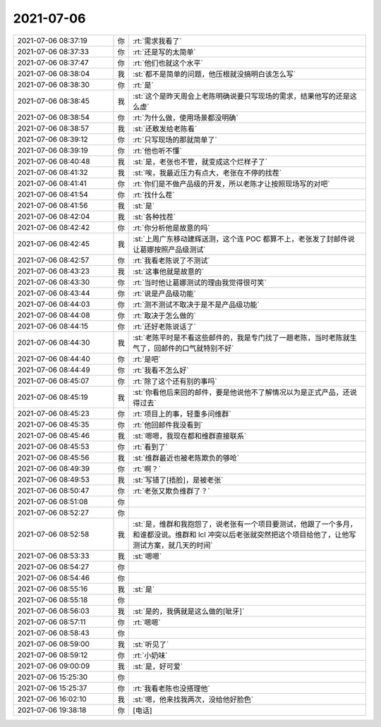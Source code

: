 2021-07-06
-------------

.. list-table::
   :widths: 25, 1, 60

   * - 2021-07-06 08:37:19
     - 你
     - :rt:`需求我看了`
   * - 2021-07-06 08:37:33
     - 你
     - :rt:`还是写的太简单`
   * - 2021-07-06 08:37:47
     - 你
     - :rt:`他们也就这个水平`
   * - 2021-07-06 08:38:04
     - 我
     - :st:`都不是简单的问题，他压根就没搞明白该怎么写`
   * - 2021-07-06 08:38:30
     - 你
     - :rt:`是`
   * - 2021-07-06 08:38:45
     - 我
     - :st:`这个是昨天周会上老陈明确说要只写现场的需求，结果他写的还是这么虚`
   * - 2021-07-06 08:38:54
     - 你
     - :rt:`为什么做，使用场景都没明确`
   * - 2021-07-06 08:38:57
     - 我
     - :st:`还敢发给老陈看`
   * - 2021-07-06 08:39:12
     - 你
     - :rt:`只写现场的那就简单了`
   * - 2021-07-06 08:39:19
     - 你
     - :rt:`他也听不懂`
   * - 2021-07-06 08:40:48
     - 我
     - :st:`是，老张也不管，就变成这个烂样子了`
   * - 2021-07-06 08:41:32
     - 我
     - :st:`唉，我最近压力有点大，老张在不停的找茬`
   * - 2021-07-06 08:41:41
     - 你
     - :rt:`你们是不做产品级的开发，所以老陈才让按照现场写的对吧`
   * - 2021-07-06 08:41:54
     - 你
     - :rt:`找什么茬`
   * - 2021-07-06 08:41:56
     - 我
     - :st:`是`
   * - 2021-07-06 08:42:04
     - 我
     - :st:`各种找茬`
   * - 2021-07-06 08:42:42
     - 你
     - :rt:`你分析他是故意的吗`
   * - 2021-07-06 08:42:45
     - 我
     - :st:`上周广东移动建辉送测，这个连 POC 都算不上，老张发了封邮件说让葛娜按照产品级测试`
   * - 2021-07-06 08:42:57
     - 你
     - :rt:`我看老陈说了不测试`
   * - 2021-07-06 08:43:23
     - 我
     - :st:`这事他就是故意的`
   * - 2021-07-06 08:43:30
     - 你
     - :rt:`当时他让葛娜测试的理由我觉得很可笑`
   * - 2021-07-06 08:43:44
     - 你
     - :rt:`说是产品级功能`
   * - 2021-07-06 08:44:03
     - 你
     - :rt:`测不测试不取决于是不是产品级功能`
   * - 2021-07-06 08:44:08
     - 你
     - :rt:`取决于怎么做的`
   * - 2021-07-06 08:44:15
     - 你
     - :rt:`还好老陈说话了`
   * - 2021-07-06 08:44:30
     - 我
     - :st:`老陈平时是不看这些邮件的，我是专门找了一趟老陈，当时老陈就生气了，回邮件的口气就特别不好`
   * - 2021-07-06 08:44:40
     - 你
     - :rt:`是吧`
   * - 2021-07-06 08:44:49
     - 你
     - :rt:`我看不怎么好`
   * - 2021-07-06 08:45:07
     - 你
     - :rt:`除了这个还有别的事吗`
   * - 2021-07-06 08:45:19
     - 我
     - :st:`你看他后来回的邮件，要是他说他不了解情况以为是正式产品，还说得过去`
   * - 2021-07-06 08:45:23
     - 你
     - :rt:`项目上的事，轻重多问维群`
   * - 2021-07-06 08:45:35
     - 你
     - :rt:`他回邮件我没看到`
   * - 2021-07-06 08:45:46
     - 我
     - :st:`嗯嗯，我现在都和维群直接联系`
   * - 2021-07-06 08:45:53
     - 你
     - :rt:`看到了`
   * - 2021-07-06 08:45:56
     - 我
     - :st:`维群最近也被老陈欺负的够呛`
   * - 2021-07-06 08:49:39
     - 你
     - :rt:`啊？`
   * - 2021-07-06 08:49:53
     - 我
     - :st:`写错了[捂脸]，是被老张`
   * - 2021-07-06 08:50:47
     - 你
     - :rt:`老张又欺负维群了？`
   * - 2021-07-06 08:51:08
     - 你
     - .. raw:: html
       
          <audio controls="controls"><source src="_static/mp3/384466.mp3" type="audio/mpeg" />不能播放语音</audio>
   * - 2021-07-06 08:52:27
     - 你
     - .. raw:: html
       
          <audio controls="controls"><source src="_static/mp3/384467.mp3" type="audio/mpeg" />不能播放语音</audio>
   * - 2021-07-06 08:52:58
     - 我
     - :st:`是，维群和我抱怨了，说老张有一个项目要测试，他跟了一个多月，和谁都没说。维群和 lcl 冲突以后老张就突然把这个项目给他了，让他写测试方案，就几天的时间`
   * - 2021-07-06 08:53:33
     - 我
     - :st:`嗯嗯`
   * - 2021-07-06 08:54:27
     - 你
     - .. raw:: html
       
          <audio controls="controls"><source src="_static/mp3/384470.mp3" type="audio/mpeg" />不能播放语音</audio>
   * - 2021-07-06 08:54:46
     - 你
     - .. raw:: html
       
          <audio controls="controls"><source src="_static/mp3/384471.mp3" type="audio/mpeg" />不能播放语音</audio>
   * - 2021-07-06 08:55:16
     - 我
     - :st:`是`
   * - 2021-07-06 08:55:18
     - 你
     - .. raw:: html
       
          <audio controls="controls"><source src="_static/mp3/384473.mp3" type="audio/mpeg" />不能播放语音</audio>
   * - 2021-07-06 08:56:03
     - 我
     - :st:`是的，我俩就是这么做的[呲牙]`
   * - 2021-07-06 08:57:11
     - 你
     - :rt:`嗯嗯`
   * - 2021-07-06 08:58:43
     - 你
     - .. raw:: html
       
          <audio controls="controls"><source src="_static/mp3/384476.mp3" type="audio/mpeg" />不能播放语音</audio>
   * - 2021-07-06 08:59:00
     - 我
     - :st:`听见了`
   * - 2021-07-06 08:59:12
     - 你
     - :rt:`小奶味`
   * - 2021-07-06 09:00:09
     - 我
     - :st:`是，好可爱`
   * - 2021-07-06 15:25:30
     - 你
     - .. image:: /images/384480.jpg
          :width: 100px
   * - 2021-07-06 15:25:37
     - 你
     - :rt:`我看老陈也没搭理他`
   * - 2021-07-06 16:02:10
     - 我
     - :st:`嗯，他来找我两次，没给他好脸色`
   * - 2021-07-06 19:38:18
     - 你
     - [电话]